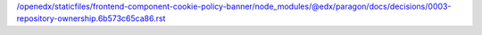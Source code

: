 /openedx/staticfiles/frontend-component-cookie-policy-banner/node_modules/@edx/paragon/docs/decisions/0003-repository-ownership.6b573c65ca86.rst